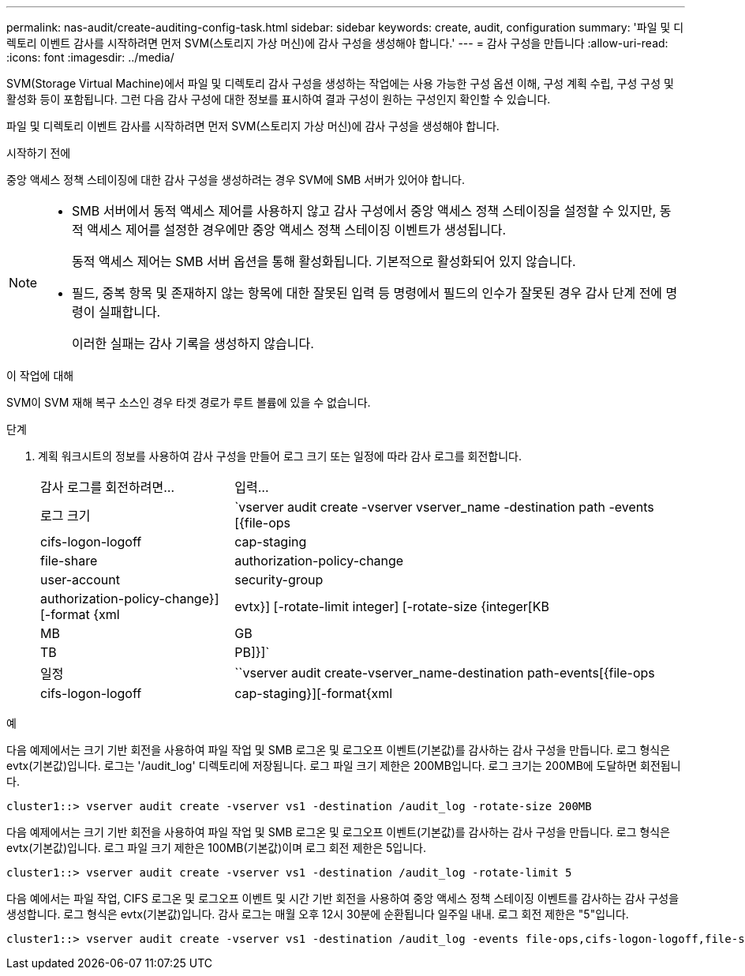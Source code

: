 ---
permalink: nas-audit/create-auditing-config-task.html 
sidebar: sidebar 
keywords: create, audit, configuration 
summary: '파일 및 디렉토리 이벤트 감사를 시작하려면 먼저 SVM(스토리지 가상 머신)에 감사 구성을 생성해야 합니다.' 
---
= 감사 구성을 만듭니다
:allow-uri-read: 
:icons: font
:imagesdir: ../media/


[role="lead"]
SVM(Storage Virtual Machine)에서 파일 및 디렉토리 감사 구성을 생성하는 작업에는 사용 가능한 구성 옵션 이해, 구성 계획 수립, 구성 구성 및 활성화 등이 포함됩니다. 그런 다음 감사 구성에 대한 정보를 표시하여 결과 구성이 원하는 구성인지 확인할 수 있습니다.

파일 및 디렉토리 이벤트 감사를 시작하려면 먼저 SVM(스토리지 가상 머신)에 감사 구성을 생성해야 합니다.

.시작하기 전에
중앙 액세스 정책 스테이징에 대한 감사 구성을 생성하려는 경우 SVM에 SMB 서버가 있어야 합니다.

[NOTE]
====
* SMB 서버에서 동적 액세스 제어를 사용하지 않고 감사 구성에서 중앙 액세스 정책 스테이징을 설정할 수 있지만, 동적 액세스 제어를 설정한 경우에만 중앙 액세스 정책 스테이징 이벤트가 생성됩니다.
+
동적 액세스 제어는 SMB 서버 옵션을 통해 활성화됩니다. 기본적으로 활성화되어 있지 않습니다.

* 필드, 중복 항목 및 존재하지 않는 항목에 대한 잘못된 입력 등 명령에서 필드의 인수가 잘못된 경우 감사 단계 전에 명령이 실패합니다.
+
이러한 실패는 감사 기록을 생성하지 않습니다.



====
.이 작업에 대해
SVM이 SVM 재해 복구 소스인 경우 타겟 경로가 루트 볼륨에 있을 수 없습니다.

.단계
. 계획 워크시트의 정보를 사용하여 감사 구성을 만들어 로그 크기 또는 일정에 따라 감사 로그를 회전합니다.
+
[cols="30,70"]
|===


| 감사 로그를 회전하려면... | 입력... 


 a| 
로그 크기
 a| 
`vserver audit create -vserver vserver_name -destination path -events [{file-ops|cifs-logon-logoff|cap-staging|file-share|authorization-policy-change|user-account|security-group|authorization-policy-change}] [-format {xml|evtx}] [-rotate-limit integer] [-rotate-size {integer[KB|MB|GB|TB|PB]}]`



 a| 
일정
 a| 
``vserver audit create-vserver_name-destination path-events[{file-ops|cifs-logon-logoff|cap-staging}][-format{xml|evtx}][-rotate-limit integer][-rotate-schedule-month chron_month][-rotate-schedule -dayOfWeek chron_dayOfWeek] [-month dayron-dayron-dayron-dayron-dayron-month rerotate" cyron-month cyron-month]일

[NOTE]
====
시간 기반 감사 로그 회전을 구성하려면 '-rotate-schedule-minute' 매개 변수가 필요합니다.

====
|===


.예
다음 예제에서는 크기 기반 회전을 사용하여 파일 작업 및 SMB 로그온 및 로그오프 이벤트(기본값)를 감사하는 감사 구성을 만듭니다. 로그 형식은 evtx(기본값)입니다. 로그는 '/audit_log' 디렉토리에 저장됩니다. 로그 파일 크기 제한은 200MB입니다. 로그 크기는 200MB에 도달하면 회전됩니다.

[listing]
----
cluster1::> vserver audit create -vserver vs1 -destination /audit_log -rotate-size 200MB
----
다음 예제에서는 크기 기반 회전을 사용하여 파일 작업 및 SMB 로그온 및 로그오프 이벤트(기본값)를 감사하는 감사 구성을 만듭니다. 로그 형식은 evtx(기본값)입니다. 로그 파일 크기 제한은 100MB(기본값)이며 로그 회전 제한은 5입니다.

[listing]
----
cluster1::> vserver audit create -vserver vs1 -destination /audit_log -rotate-limit 5
----
다음 예에서는 파일 작업, CIFS 로그온 및 로그오프 이벤트 및 시간 기반 회전을 사용하여 중앙 액세스 정책 스테이징 이벤트를 감사하는 감사 구성을 생성합니다. 로그 형식은 evtx(기본값)입니다. 감사 로그는 매월 오후 12시 30분에 순환됩니다 일주일 내내. 로그 회전 제한은 "5"입니다.

[listing]
----
cluster1::> vserver audit create -vserver vs1 -destination /audit_log -events file-ops,cifs-logon-logoff,file-share,audit-policy-change,user-account,security-group,authorization-policy-change,cap-staging -rotate-schedule-month all -rotate-schedule-dayofweek all -rotate-schedule-hour 12 -rotate-schedule-minute 30 -rotate-limit 5
----